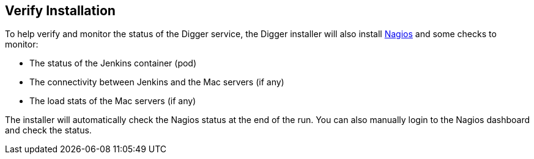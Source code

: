 == Verify Installation

To help verify and monitor the status of the Digger service, the Digger installer will also install https://www.nagios.org/[Nagios] and some checks to monitor:

* The status of the Jenkins container (pod)
* The connectivity between Jenkins and the Mac servers (if any)
* The load stats of the Mac servers (if any)

The installer will automatically check the Nagios status at the end of the run.
You can also manually login to the Nagios dashboard and check the status.
